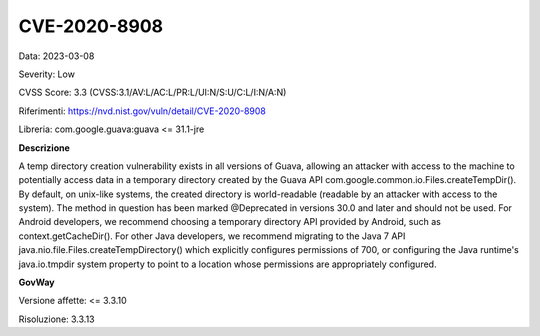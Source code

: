 .. _vulnerabilityManagement_securityAdvisory_2023_CVE-2020-8908:

CVE-2020-8908
~~~~~~~~~~~~~~~~~~~~~~~~~~~~~~~~~~~~~~~~~~~~~~~

Data: 2023-03-08

Severity: Low

CVSS Score:  3.3 (CVSS:3.1/AV:L/AC:L/PR:L/UI:N/S:U/C:L/I:N/A:N)

Riferimenti: `https://nvd.nist.gov/vuln/detail/CVE-2020-8908 <https://nvd.nist.gov/vuln/detail/CVE-2020-8908>`_

Libreria: com.google.guava:guava <= 31.1-jre

**Descrizione**

A temp directory creation vulnerability exists in all versions of Guava, allowing an attacker with access to the machine to potentially access data in a temporary directory created by the Guava API com.google.common.io.Files.createTempDir(). By default, on unix-like systems, the created directory is world-readable (readable by an attacker with access to the system). The method in question has been marked @Deprecated in versions 30.0 and later and should not be used. For Android developers, we recommend choosing a temporary directory API provided by Android, such as context.getCacheDir(). For other Java developers, we recommend migrating to the Java 7 API java.nio.file.Files.createTempDirectory() which explicitly configures permissions of 700, or configuring the Java runtime's java.io.tmpdir system property to point to a location whose permissions are appropriately configured.

**GovWay**

Versione affette: <= 3.3.10

Risoluzione: 3.3.13



